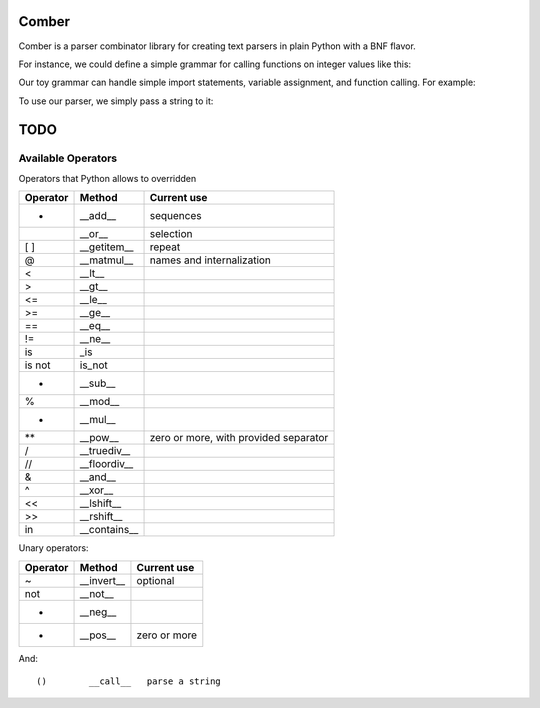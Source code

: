 ====
Comber
====

Comber is a parser combinator library for creating text parsers in plain Python with a BNF flavor.

For instance, we could define a simple grammar for calling functions on integer values like this:

.. code-block:: python
    from comber import C, rs, inf
    
    keyword = rs(r'[_a-zA-Z][_a-zA-Z0-9]*')@('keyword')
    number = rs(r'[0-9]+')@('number', int)
    value = keyword | number
    package = keyword[1, inf, ',']
    import_statement = C+ 'import' + package
    function_call = keyword + '(' + value**',' + ')'
    assignment = C+ 'let' + keyword + '=' + (value | function_call)
    grammar = (import_statement | assignment | function_call)[0, inf]

Our toy grammar can handle simple import statements, variable assignment, and function calling. For example:

.. code-block::
    import math
    import sys.io
    
    let user_number = read()
    let double = multiple(user_number, 2)
    
    print(double)

To use our parser, we simply pass a string to it:

.. code-block:: python
    from comber import ParseError

    code = "add(17, 3)"
    try:
        parseState = grammar(code)
        print(f'Parsed tokens: {parseState.tree}')
    except ParseError as ex:
        print(ex)



====
TODO
====

----
Available Operators
----

Operators that Python allows to overridden


========  ==============  ===========
Operator  Method          Current use
========  ==============  ===========
+         __add__         sequences
|         __or__          selection
[ ]       __getitem__     repeat
@         __matmul__      names and internalization
<         __lt__
>         __gt__
<=        __le__
>=        __ge__
==        __eq__
!=        __ne__
is        _is
is not    is_not
-         __sub__
%         __mod__
*         __mul__
**        __pow__         zero or more, with provided separator
/         __truediv__
//        __floordiv__
&         __and__
^         __xor__
<<        __lshift__
>>        __rshift__
in        __contains__
========  ==============  ===========


Unary operators:

========  ===========  ===========
Operator  Method       Current use
========  ===========  ===========
~         __invert__   optional
not       __not__
-         __neg__
+         __pos__      zero or more
========  ===========  ===========

And::

    ()        __call__   parse a string

